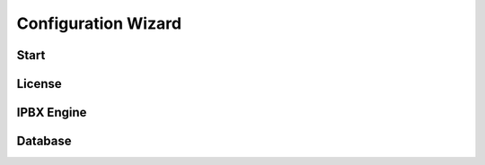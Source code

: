 ********************
Configuration Wizard
********************

Start
=====

License
=======

IPBX Engine
===========

Database
========
